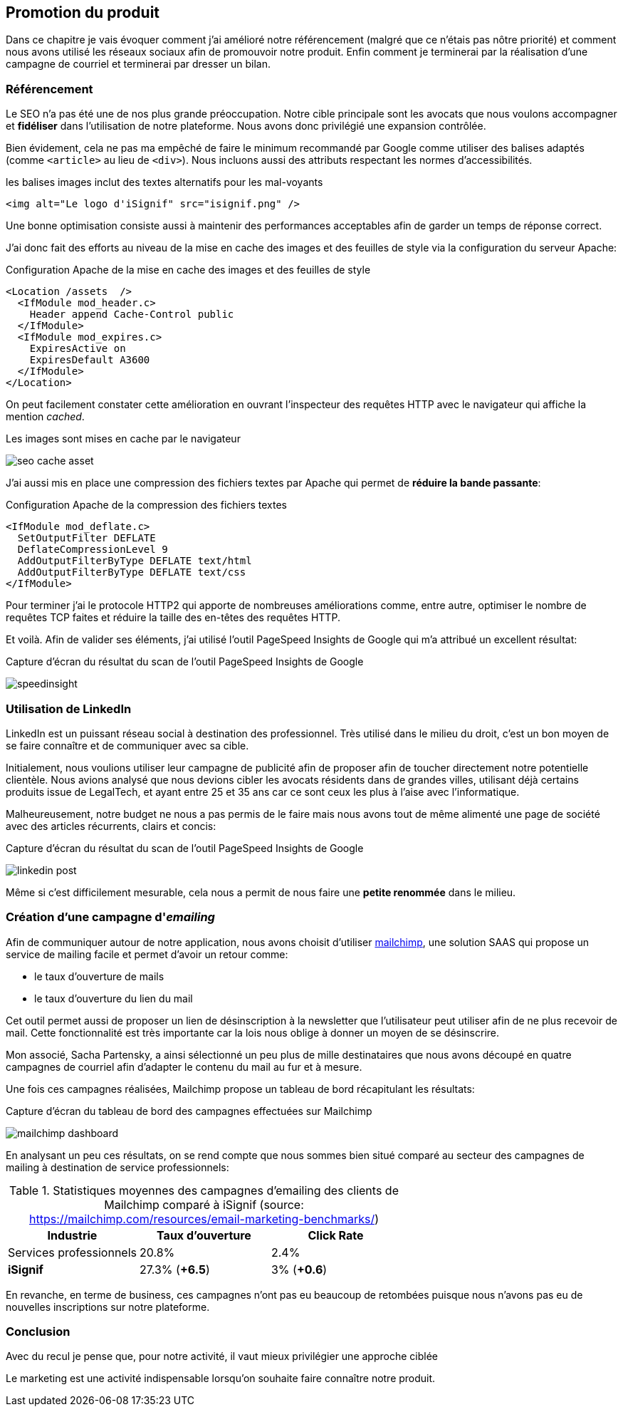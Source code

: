 [#chapter07-marketing]
== Promotion du produit

Dans ce chapitre je vais évoquer comment j'ai amélioré notre référencement (malgré que ce n'étais pas nôtre priorité) et comment nous avons utilisé les réseaux sociaux afin de promouvoir notre produit. Enfin comment je terminerai par la réalisation d'une campagne de courriel et terminerai par dresser un bilan.

=== Référencement

Le SEO n'a pas été une de nos plus grande préoccupation. Notre cible principale sont les avocats que nous voulons accompagner et *fidéliser* dans l'utilisation de notre plateforme. Nous avons donc privilégié une expansion contrôlée.

Bien évidement, cela ne pas ma empêché de faire le minimum recommandé par Google comme utiliser des balises adaptés (comme `<article>` au lieu de `<div>`). Nous incluons aussi des attributs respectant les normes d'accessibilités.

[source, html]
.les balises images inclut des textes alternatifs pour les mal-voyants
----
<img alt="Le logo d'iSignif" src="isignif.png" />
----

Une bonne optimisation consiste aussi à maintenir des performances acceptables afin de garder un temps de réponse correct.

J'ai donc fait des efforts au niveau de la mise en cache des images et des feuilles de style via la configuration du serveur Apache:

[source, xml]
.Configuration Apache de la mise en cache des images et des feuilles de style
----
<Location /assets  />
  <IfModule mod_header.c>
    Header append Cache-Control public
  </IfModule>
  <IfModule mod_expires.c>
    ExpiresActive on
    ExpiresDefault A3600
  </IfModule>
</Location>
----

On peut facilement constater cette amélioration en ouvrant l'inspecteur des requêtes HTTP avec le navigateur qui affiche la mention _cached_.

.Les images sont mises en cache par le navigateur
image:seo_cache_asset.png[]

J'ai aussi mis en place une compression des fichiers textes par Apache qui permet de *réduire la bande passante*:


[source, xml]
.Configuration Apache de la compression des fichiers textes
----
<IfModule mod_deflate.c>
  SetOutputFilter DEFLATE
  DeflateCompressionLevel 9
  AddOutputFilterByType DEFLATE text/html
  AddOutputFilterByType DEFLATE text/css
</IfModule>
----

Pour terminer j'ai le protocole HTTP2 qui apporte de nombreuses améliorations comme, entre autre, optimiser le nombre de requêtes TCP faites et réduire la taille des en-têtes des requêtes HTTP.

Et voilà. Afin de valider ses éléments, j'ai utilisé l'outil PageSpeed Insights de Google qui m'a attribué un excellent résultat:

.Capture d'écran du résultat du scan de l'outil PageSpeed Insights de Google
image:speedinsight.png[]

=== Utilisation de LinkedIn

LinkedIn est un puissant réseau social à destination des professionnel. Très utilisé dans le milieu du droit, c'est un bon moyen de se faire connaître et de communiquer avec sa cible.

Initialement, nous voulions utiliser leur campagne de publicité afin de proposer afin de toucher directement notre potentielle clientèle. Nous avions analysé que nous devions cibler les avocats résidents dans de grandes villes, utilisant déjà certains produits issue de LegalTech, et ayant entre 25 et 35 ans car ce sont ceux les plus à l'aise avec l'informatique.

Malheureusement, notre budget ne nous a pas permis de le faire mais nous avons tout de même alimenté une page de société avec des articles récurrents, clairs et concis:

.Capture d'écran du résultat du scan de l'outil PageSpeed Insights de Google
image:linkedin_post.png[]

Même si c'est difficilement mesurable, cela nous a permit de nous faire une *petite renommée* dans le milieu.

=== Création d’une campagne d'__emailing__

Afin de communiquer autour de notre application, nous avons choisit d'utiliser https://mailchimp.com/[mailchimp], une solution SAAS qui propose un service de mailing facile et permet d'avoir un retour comme:

- le taux d'ouverture de mails
- le taux d'ouverture du lien du mail

Cet outil permet aussi de proposer un lien de désinscription à la newsletter que l'utilisateur peut utiliser afin de ne plus recevoir de mail. Cette fonctionnalité est très importante car la lois nous oblige à donner un moyen de se désinscrire.

Mon associé, Sacha Partensky, a ainsi sélectionné un peu plus de mille destinataires que nous avons découpé en quatre campagnes de courriel afin d'adapter le contenu du mail au fur et à mesure.

Une fois ces campagnes réalisées, Mailchimp propose un tableau de bord récapitulant les résultats:

.Capture d'écran du tableau de bord des campagnes effectuées sur Mailchimp
image:mailchimp_dashboard.png[]

En analysant un peu ces résultats, on se rend compte que nous sommes bien situé comparé au secteur des campagnes de mailing à destination de service professionnels:

.Statistiques moyennes des campagnes d'emailing des clients de Mailchimp comparé à iSignif (source: https://mailchimp.com/resources/email-marketing-benchmarks/)
|===
|Industrie | Taux d'ouverture | Click Rate

| Services professionnels
| 20.8%
| 2.4%

| *iSignif*
| 27.3% (*+6.5*)
| 3% (*+0.6*)

|===

En revanche, en terme de business, ces campagnes n'ont pas eu beaucoup de retombées puisque nous n'avons pas eu de nouvelles inscriptions sur notre plateforme.


=== Conclusion

Avec du recul je pense que, pour notre activité, il vaut mieux privilégier une approche ciblée

Le marketing est une activité indispensable lorsqu'on souhaite faire connaître notre produit.
// TODO

